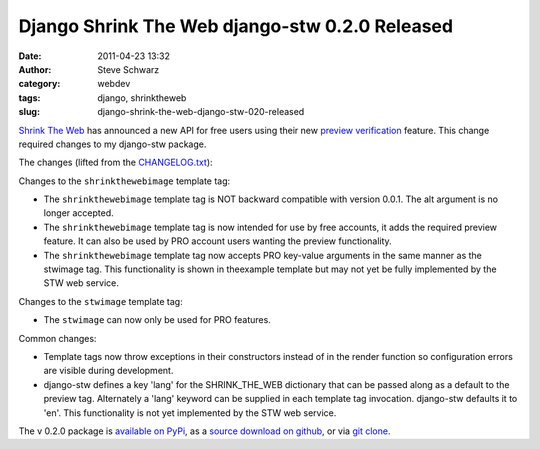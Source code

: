 Django Shrink The Web django-stw 0.2.0 Released
###############################################
:date: 2011-04-23 13:32
:author: Steve Schwarz
:category: webdev
:tags: django, shrinktheweb
:slug: django-shrink-the-web-django-stw-020-released

`Shrink The Web`_ has announced a new API for free users using their new
`preview verification`_ feature. This change required changes to my
django-stw package.

The changes (lifted from the `CHANGELOG.txt`_):

Changes to the ``shrinkthewebimage`` template tag:

-  The ``shrinkthewebimage`` template tag is NOT backward compatible with
   version 0.0.1. The alt argument is no longer accepted.

-  The ``shrinkthewebimage`` template tag is now intended for use by free
   accounts, it adds the required preview feature. It can also be used
   by PRO account users wanting the preview functionality.

-  The ``shrinkthewebimage`` template tag now accepts PRO key-value
   arguments in the same manner as the stwimage tag. This functionality
   is shown in theexample template but may not yet be fully implemented
   by the STW web service.

Changes to the ``stwimage`` template tag:

-  The ``stwimage`` can now only be used for PRO features.

Common changes:

-  Template tags now throw exceptions in their constructors instead of
   in the render function so configuration errors are visible during
   development.
-  django-stw defines a key 'lang' for the SHRINK\_THE\_WEB dictionary
   that can be passed along as a default to the preview tag. Alternately
   a 'lang' keyword can be supplied in each template tag invocation.
   django-stw defaults it to 'en'. This functionality is not yet
   implemented by the STW web service.

The v 0.2.0 package is `available on PyPi`_, as a `source download on
github`_, or via `git clone`_.

.. _Shrink The Web: http://www.shrinktheweb.com/
.. _preview verification: http://www.shrinktheweb.com/content/what-stw-preview-verification.html
.. _CHANGELOG.txt: https://github.com/saschwarz/django-stw/blob/master/CHANGELOG.txt
.. _available on PyPi: http://pypi.python.org/pypi?:action=display&name=django-stw&version=0.2.0
.. _source download on github: https://github.com/saschwarz/django-stw/archives/v0.2.0
.. _git clone: https://github.com/saschwarz/django-stw

